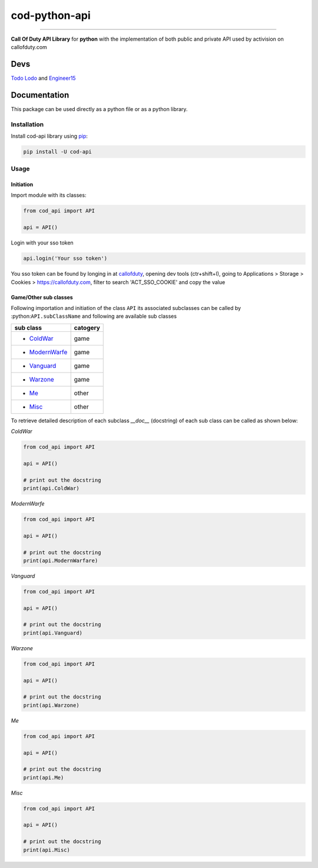 ==============
cod-python-api
==============

.. image:: https://github.com/TodoLodo2089/cod-python-api/actions/workflows/tests.yml/badge.svg?branch=main
    :target: https://github.com/TodoLodo2089/cod-python-api.git

.. image:: https://badge.fury.io/py/cod-api.svg
    :target: https://badge.fury.io/py/cod-api

.. image:: https://badge.fury.io/gh/TodoLodo2089%2Fcod-python-api.svg
    :target: https://badge.fury.io/gh/TodoLodo2089%2Fcod-python-api

------------------------------------------------------------------------------------------------------------------------

**Call Of Duty API Library** for **python** with the implementation of both public and private API used by activision on 
callofduty.com

Devs
====
`Todo Lodo`_ and `Engineer15`_

.. _Todo Lodo: https://github.com/TodoLodo2089
.. _Engineer15: https://github.com/Engineer152

Documentation
=============
This package can be used directly as a python file or as a python library.

Installation
------------

Install cod-api library using `pip`_:

.. code-block:: bash

    pip install -U cod-api

.. _pip: https://pip.pypa.io/en/stable/getting-started/

Usage
-----

Initiation
~~~~~~~~~~

Import module with its classes:

.. code-block:: python

    from cod_api import API

    api = API()


Login with your sso token

.. code-block:: python

    api.login('Your sso token')

You sso token can be found by longing in at `callofduty`_, opening dev tools (ctr+shift+I),
going to Applications > Storage > Cookies > https://callofduty.com, filter to search 'ACT_SSO_COOKIE' and
copy the value

.. _callofduty: https://my.callofduty.com/

Game/Other sub classes
~~~~~~~~~~~~~~~~~~~~~~
Following importation and initiation of the class ``API`` its associated subclasses can be called by :python:``API.subClassName``
and following are available sub classes

+-----------------+----------+
| sub class       | catogery |
+=================+==========+
|* `ColdWar`_     | game     |
+-----------------+----------+
|* `ModernWarfe`_ | game     |
+-----------------+----------+
|* `Vanguard`_    | game     |
+-----------------+----------+
|* `Warzone`_     | game     |
+-----------------+----------+
|* `Me`_          | other    |
+-----------------+----------+
|* `Misc`_        | other    |
+-----------------+----------+



To retrieve detailed description of each subclass `__doc__` (docstring) of each sub class can be called as shown below:

.. _`ColdWar`:

`ColdWar`

.. code-block:: python

    from cod_api import API

    api = API()

    # print out the docstring
    print(api.ColdWar)

.. _`ModernWarfe`:

`ModernWarfe`

.. code-block:: python

    from cod_api import API

    api = API()

    # print out the docstring
    print(api.ModernWarfare)

.. _`Vanguard`:

`Vanguard`

.. code-block:: python

    from cod_api import API

    api = API()

    # print out the docstring
    print(api.Vanguard)

.. _`Warzone`:

`Warzone`

.. code-block:: python

    from cod_api import API

    api = API()

    # print out the docstring
    print(api.Warzone)

.. _`Me`:

`Me`

.. code-block:: python

    from cod_api import API

    api = API()

    # print out the docstring
    print(api.Me)

.. _`Misc`:

`Misc`

.. code-block:: python

    from cod_api import API

    api = API()

    # print out the docstring
    print(api.Misc)
